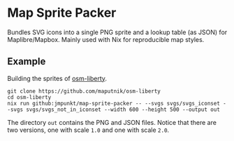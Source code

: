 * Map Sprite Packer

Bundles SVG icons into a single PNG sprite and a lookup table (as
JSON) for Maplibre/Mapbox. Mainly used with Nix for reproducible map
styles.

** Example

Building the sprites of [[https://github.com/maputnik/osm-liberty][osm-liberty]].

#+BEGIN_SRC shell
  git clone https://github.com/maputnik/osm-liberty
  cd osm-liberty
  nix run github:jmpunkt/map-sprite-packer -- --svgs svgs/svgs_iconset --svgs svgs/svgs_not_in_iconset --width 600 --height 500 --output out
#+END_SRC

The directory ~out~ contains the PNG and JSON files. Notice that there
are two versions, one with scale ~1.0~ and one with scale
~2.0~.
